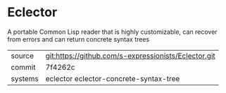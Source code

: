 * Eclector

A portable Common Lisp reader that is highly customizable, can recover
from errors and can return concrete syntax trees

|---------+------------------------------------------------------|
| source  | git:https://github.com/s-expressionists/Eclector.git |
| commit  | 7f4262c                                              |
| systems | eclector eclector-concrete-syntax-tree               |
|---------+------------------------------------------------------|
